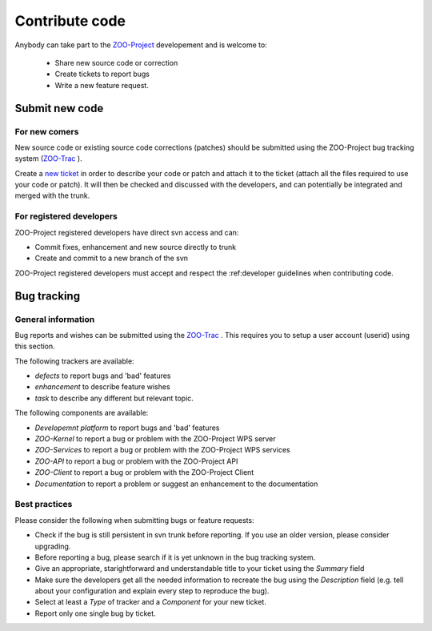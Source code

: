 .. _contribute_code:

Contribute code
===============

Anybody can take part to the `ZOO-Project <http://zoo-project.org>`__ developement and is welcome to:

 * Share new source code or correction
   
 * Create tickets to report bugs
   
 * Write a new feature request.

Submit new code
---------------

For new comers
**************

New source code or existing source code corrections (patches) should
be submitted using the ZOO-Project bug tracking system (`ZOO-Trac
<http://zoo-project.org/trac>`__ ).

Create a `new ticket <http://zoo-project.org/trac/newticket>`__ in
order to describe your code or patch and attach it to the ticket
(attach all the files required to use your code or patch). It will
then be checked and discussed with the developers, and can potentially
be integrated and merged with the trunk.

For registered developers
***************************

ZOO-Project registered developers have direct svn access and can:

* Commit fixes, enhancement and new source directly to trunk
  
* Create and commit to a new branch of the svn

ZOO-Project registered developers must accept and respect the :ref:developer guidelines when contributing code.

Bug tracking
--------------------------

General information
*********************

Bug reports and wishes can be submitted using the `ZOO-Trac <http://zoo-project.org/trac>`__ . This requires you to setup a user account (userid) using this section.

The following trackers are available:

* *defects* to report bugs and 'bad' features
* *enhancement* to describe feature wishes
* *task* to describe any different but relevant topic.

The following components are available:

* *Developemnt platform* to report bugs and 'bad' features
* *ZOO-Kernel* to report a bug or problem with the ZOO-Project WPS server
* *ZOO-Services* to report a bug or problem with the ZOO-Project WPS services
* *ZOO-API* to report a bug or problem with the ZOO-Project API
* *ZOO-Client* to report a bug or problem with the ZOO-Project Client
* *Documentation* to report a problem or suggest an enhancement to the documentation
  
Best practices
*********************

Please consider the following when submitting bugs or feature requests:

* Check if the bug is still persistent in svn trunk before reporting. If you use an older version, please consider upgrading.
* Before reporting a bug, please search if it is yet unknown in the bug tracking system.
* Give an appropriate, starightforward and understandable title to your ticket using the *Summary* field   
* Make sure the developers get all the needed information to recreate the bug using the *Description* field (e.g. tell about your configuration and explain every step to reproduce the bug).
* Select at least a *Type* of tracker and a *Component* for your new ticket.
* Report only one single bug by ticket.


